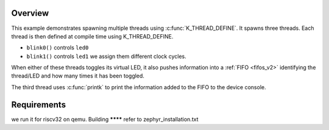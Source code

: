 .. zephyr:code-sample:: multi-thread-blinky
   :name: Basic thread manipulation
   :relevant-api: gpio_interface thread_apis

   Spawn multiple threads that blink LEDs and print information to the console.

Overview
********

This example demonstrates spawning multiple threads using
:c:func:`K_THREAD_DEFINE`. It spawns three threads. Each thread is then defined
at compile time using K_THREAD_DEFINE.

- ``blink0()`` controls ``led0`` 
- ``blink1()`` controls ``led1`` we assign them different clock cycles.

When either of these threads toggles its virtual LED, it also pushes information into a
:ref:`FIFO <fifos_v2>` identifying the thread/LED and how many times it has
been toggled.

The third thread uses :c:func:`printk` to print the information added to the
FIFO to the device console.

Requirements
************
we run it for riscv32 on qemu.
Building
********
refer to zephyr_installation.txt
